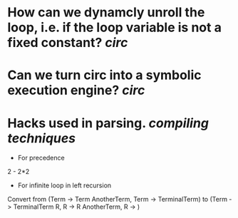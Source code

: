 * How can we dynamcly unroll the loop, i.e. if the loop variable is not a fixed constant? [[circ]]
* Can we turn circ into a symbolic execution engine? [[circ]]
* Hacks used in parsing. [[compiling techniques]]
+ For precedence
2 - 2*2
+ For infinite loop in left recursion
Convert from (Term -> Term AnotherTerm, Term -> TerminalTerm) to (Term -> TerminalTerm R, R -> R AnotherTerm, R -> \(\))